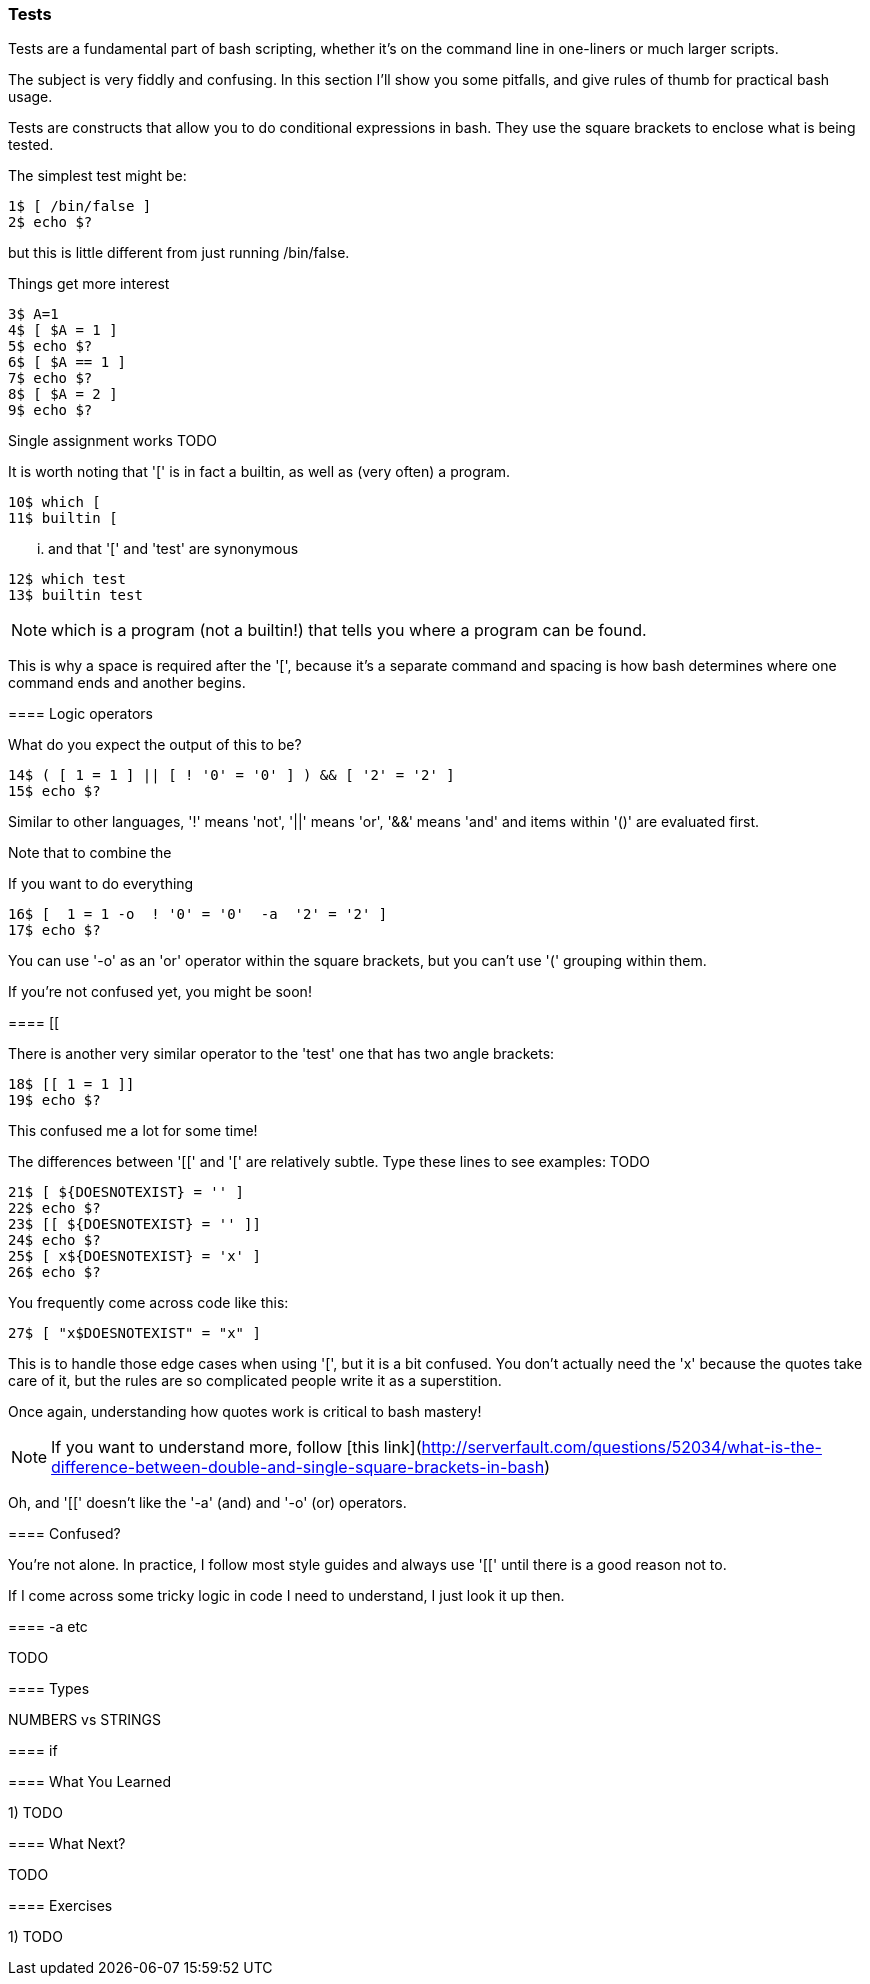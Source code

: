 === Tests

Tests are a fundamental part of bash scripting, whether it's on the command line in one-liners or much larger scripts.

The subject is very fiddly and confusing. In this section I'll show you some pitfalls, and give rules of thumb for practical bash usage.


==== 

Tests are constructs that allow you to do conditional expressions in bash. They use the square brackets to enclose what is being tested.

The simplest test might be:

----
1$ [ /bin/false ]
2$ echo $?
----

but this is little different from just running /bin/false.

Things get more interest




----
3$ A=1
4$ [ $A = 1 ]
5$ echo $?
6$ [ $A == 1 ]
7$ echo $?
8$ [ $A = 2 ]
9$ echo $?
----

Single assignment works TODO

It is worth noting that '[' is in fact a builtin, as well as (very often) a program.

----
10$ which [
11$ builtin [
----

... and that '[' and 'test' are synonymous

----
12$ which test
13$ builtin test
----

NOTE: which is a program (not a builtin!) that tells you where a program can be
found.

This is why a space is required after the '[', because it's a separate command and spacing is how bash determines where one command ends and another begins.

==== Logic operators

What do you expect the output of this to be?

----
14$ ( [ 1 = 1 ] || [ ! '0' = '0' ] ) && [ '2' = '2' ]
15$ echo $?
----

Similar to other languages, '!' means 'not', '||' means 'or', '&&' means 'and' and items within '()' are evaluated first.

Note that to combine the 

If you want to do everything 

----
16$ [  1 = 1 -o  ! '0' = '0'  -a  '2' = '2' ]
17$ echo $?
----

You can use '-o' as an 'or' operator within the square brackets, but you can't use '(' grouping within them.

If you're not confused yet, you might be soon!

==== [[

There is another very similar operator to the 'test' one that has two angle brackets:

----
18$ [[ 1 = 1 ]]
19$ echo $?
----

This confused me a lot for some time!

The differences between '[[' and '[' are relatively subtle. Type these lines to see examples: TODO

----
21$ [ ${DOESNOTEXIST} = '' ]
22$ echo $?
23$ [[ ${DOESNOTEXIST} = '' ]]
24$ echo $?
25$ [ x${DOESNOTEXIST} = 'x' ]
26$ echo $?
----


You frequently come across code like this:

----
27$ [ "x$DOESNOTEXIST" = "x" ]
----

This is to handle those edge cases when using '[', but it is a bit confused. You don't actually need the 'x' because the quotes take care of it, but the rules are so complicated people write it as a superstition.

Once again, understanding how quotes work is critical to bash mastery!

NOTE: If you want to understand more, follow [this link](http://serverfault.com/questions/52034/what-is-the-difference-between-double-and-single-square-brackets-in-bash)

Oh, and '[[' doesn't like the '-a' (and) and '-o' (or) operators.


==== Confused?

You're not alone. In practice, I follow most style guides and always use '[[' until there is a good reason not to.

If I come across some tricky logic in code I need to understand, I just look it up then.

==== -a etc

TODO

==== Types

NUMBERS vs STRINGS

==== if


==== What You Learned

1) TODO

==== What Next?                                                                                                                                             
                                                                                                                                                            
TODO

==== Exercises

1) TODO
